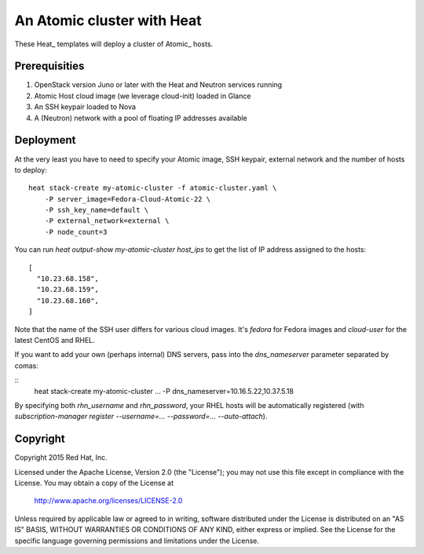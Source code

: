 ===========================
An Atomic cluster with Heat
===========================

These Heat_ templates will deploy a cluster of Atomic_ hosts.

.. _Heat https://wiki.openstack.org/wiki/Heat

.. _Atomic http://www.projectatomic.io/


Prerequisities
==============

1. OpenStack version Juno or later with the Heat and Neutron services running

2. Atomic Host cloud image (we leverage cloud-init) loaded in Glance

3. An SSH keypair loaded to Nova

4. A (Neutron) network with a pool of floating IP addresses available


Deployment
==========

At the very least you have to need to specify your Atomic image, SSH keypair, external
network and the number of hosts to deploy:

::

    heat stack-create my-atomic-cluster -f atomic-cluster.yaml \
        -P server_image=Fedora-Cloud-Atomic-22 \
        -P ssh_key_name=default \
        -P external_network=external \
        -P node_count=3

You can run `heat output-show my-atomic-cluster host_ips` to get the list of IP
address assigned to the hosts:

::

   [
     "10.23.68.158",
     "10.23.68.159",
     "10.23.68.160",
   ]

Note that the name of the SSH user differs for various cloud images. It's
`fedora` for Fedora images and `cloud-user` for the latest CentOS and RHEL.


If you want to add your own (perhaps internal) DNS servers, pass into the
`dns_nameserver` parameter separated by comas:

::
   heat stack-create my-atomic-cluster ... -P dns_nameserver=10.16.5.22,10.37.5.18

By specifying both `rhn_username` and `rhn_password`, your RHEL hosts will be
automatically registered (with `subscription-manager
register --username=... --password=... --auto-attach`).

Copyright
=========

Copyright 2015 Red Hat, Inc.

Licensed under the Apache License, Version 2.0 (the "License");
you may not use this file except in compliance with the License.
You may obtain a copy of the License at

    http://www.apache.org/licenses/LICENSE-2.0

Unless required by applicable law or agreed to in writing, software
distributed under the License is distributed on an "AS IS" BASIS,
WITHOUT WARRANTIES OR CONDITIONS OF ANY KIND, either express or implied.
See the License for the specific language governing permissions and
limitations under the License.
